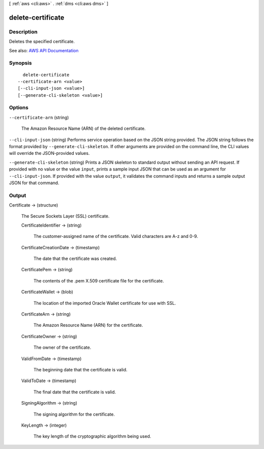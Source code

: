 [ :ref:`aws <cli:aws>` . :ref:`dms <cli:aws dms>` ]

.. _cli:aws dms delete-certificate:


******************
delete-certificate
******************



===========
Description
===========



Deletes the specified certificate. 



See also: `AWS API Documentation <https://docs.aws.amazon.com/goto/WebAPI/dms-2016-01-01/DeleteCertificate>`_


========
Synopsis
========

::

    delete-certificate
  --certificate-arn <value>
  [--cli-input-json <value>]
  [--generate-cli-skeleton <value>]




=======
Options
=======

``--certificate-arn`` (string)


  The Amazon Resource Name (ARN) of the deleted certificate.

  

``--cli-input-json`` (string)
Performs service operation based on the JSON string provided. The JSON string follows the format provided by ``--generate-cli-skeleton``. If other arguments are provided on the command line, the CLI values will override the JSON-provided values.

``--generate-cli-skeleton`` (string)
Prints a JSON skeleton to standard output without sending an API request. If provided with no value or the value ``input``, prints a sample input JSON that can be used as an argument for ``--cli-input-json``. If provided with the value ``output``, it validates the command inputs and returns a sample output JSON for that command.



======
Output
======

Certificate -> (structure)

  

  The Secure Sockets Layer (SSL) certificate.

  

  CertificateIdentifier -> (string)

    

    The customer-assigned name of the certificate. Valid characters are A-z and 0-9.

    

    

  CertificateCreationDate -> (timestamp)

    

    The date that the certificate was created.

    

    

  CertificatePem -> (string)

    

    The contents of the .pem X.509 certificate file for the certificate.

    

    

  CertificateWallet -> (blob)

    

    The location of the imported Oracle Wallet certificate for use with SSL.

    

    

  CertificateArn -> (string)

    

    The Amazon Resource Name (ARN) for the certificate.

    

    

  CertificateOwner -> (string)

    

    The owner of the certificate.

    

    

  ValidFromDate -> (timestamp)

    

    The beginning date that the certificate is valid.

    

    

  ValidToDate -> (timestamp)

    

    The final date that the certificate is valid.

    

    

  SigningAlgorithm -> (string)

    

    The signing algorithm for the certificate.

    

    

  KeyLength -> (integer)

    

    The key length of the cryptographic algorithm being used.

    

    

  


